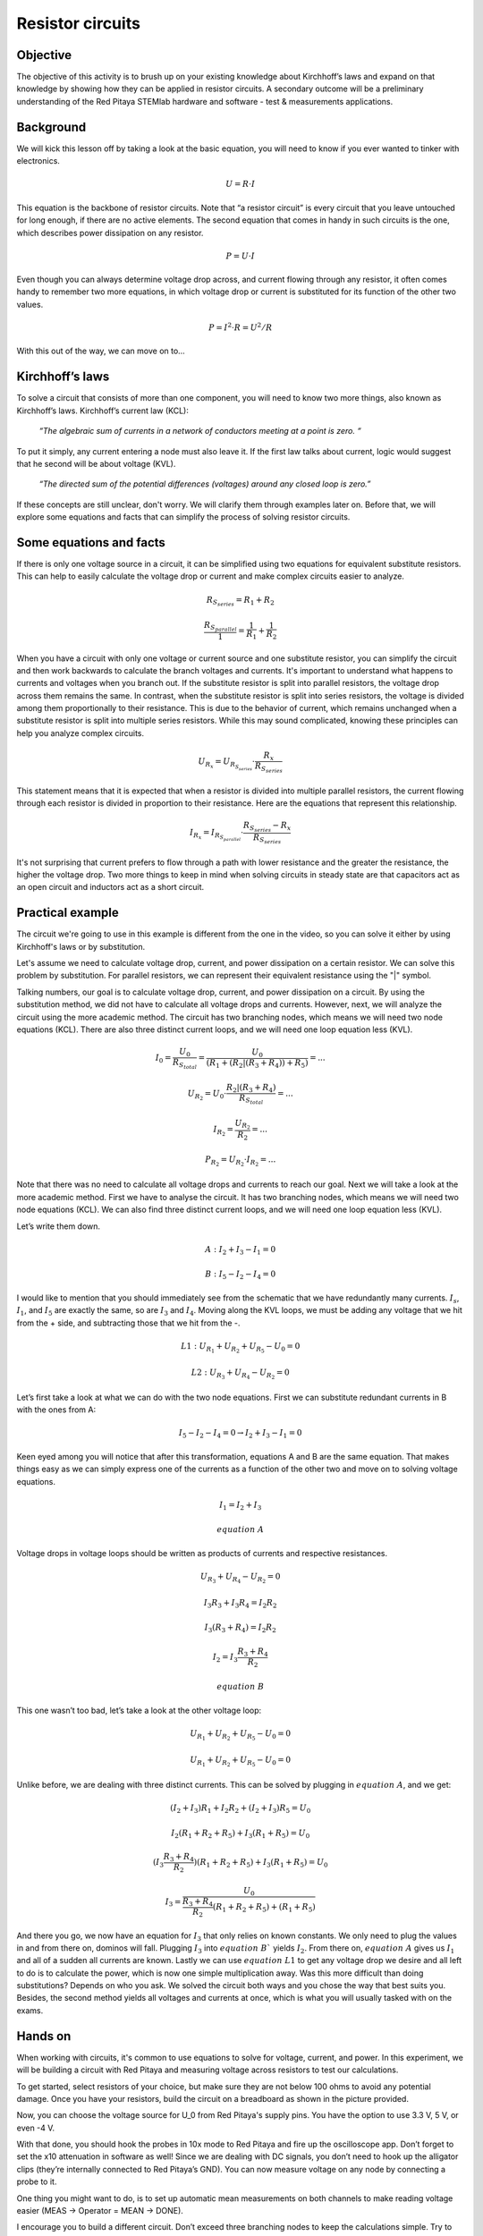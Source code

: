 Resistor circuits
=================

Objective
-------------
The objective of this activity is to brush up on your existing knowledge about Kirchhoff’s laws and expand on that knowledge by showing how they can be applied in resistor circuits. A secondary outcome will be a preliminary understanding of the Red Pitaya STEMlab hardware and software - test & measurements applications.

.. raw:: html

    <div style="position: relative; padding-bottom: 56.25%; height: 0; overflow: hidden; max-width: 100%; height: auto;">
        <iframe src="https://www.youtube.com/embed/i3624KeZ_tw" frameborder="0" allowfullscreen style="position: absolute; top: 0; left: 0; width: 100%; height: 100%;"></iframe>
    </div>

Background
----------------
We will kick this lesson off by taking a look at the basic equation, you will need to know if you ever wanted to tinker with electronics.
  
  .. math:: U=R \cdot I


This equation is the backbone of resistor circuits. Note that “a resistor circuit” is every circuit that you leave untouched for long enough, if there are no active elements. The second equation that comes in handy in such circuits is the one, which describes power dissipation on any resistor.

  .. math:: P=U \cdot I

Even though you can always determine voltage drop across, and current flowing through any resistor, it often comes handy to remember two more equations, in which voltage drop or current is substituted for its function of the other two values.
  
  .. math:: P=I^2 \cdot R = U^2/R

With this out of the way, we can move on to…

Kirchhoff’s laws
---------------------
To solve a circuit that consists of more than one component, you will need to know two more things, also known as Kirchhoff’s laws.  Kirchhoff’s current law (KCL):

  *“The algebraic sum of currents in a network of conductors meeting at a point is zero. “*

To put it simply, any current entering a node must also leave it. If the first law talks about current, logic would suggest that he second will be about voltage (KVL).

  *“The directed sum of the potential differences (voltages) around any closed loop is zero.”*
If these concepts are still unclear, don't worry. We will clarify them through examples later on. Before that, we will explore some equations and facts that can simplify the process of solving resistor circuits.

Some equations and facts
-----------------------------

If there is only one voltage source in a circuit, it can be simplified using two equations for equivalent substitute resistors. This can help to easily calculate the voltage drop or current and make complex circuits easier to analyze.

  .. math:: R_{S_{series}} = R_1 + R_2

  .. math:: \frac{R_{S_{parallel}}}{1} = \frac{1}{R_1} + \frac{1}{R_2}

When you have a circuit with only one voltage or current source and one substitute resistor, you can simplify the circuit and then work backwards to calculate the branch voltages and currents. It's important to understand what happens to currents and voltages when you branch out. If the substitute resistor is split into parallel resistors, the voltage drop across them remains the same. In contrast, when the substitute resistor is split into series resistors, the voltage is divided among them proportionally to their resistance. This is due to the behavior of current, which remains unchanged when a substitute resistor is split into multiple series resistors. While this may sound complicated, knowing these principles can help you analyze complex circuits.

 .. math:: U_{R_x}=U_{R_{S_{series}}} \cdot \frac{R_x}{R_{S_{series}}}

This statement means that it is expected that when a resistor is divided into multiple parallel resistors, the current flowing through each resistor is divided in proportion to their resistance. Here are the equations that represent this relationship.

  .. math:: I_{R_x} = I_{R_{S_{parallel}}} \cdot \frac{R_{S_{series}} - R_x}{R_{S_{series}}}

It's not surprising that current prefers to flow through a path with lower resistance and the greater the resistance, the higher the voltage drop. Two more things to keep in mind when solving circuits in steady state are that capacitors act as an open circuit and inductors act as a short circuit.

Practical example
---------------------

The circuit we're going to use in this example is different from the one in the video, so you can solve it either by using Kirchhoff's laws or by substitution.

.. image:: img/1_Circuit_full.png
   :name: schematic of the circuit
   :align: center

Let's assume we need to calculate voltage drop, current, and power dissipation on a certain resistor. We can solve this problem by substitution. For parallel resistors, we can represent their equivalent resistance using the "|" symbol.

.. image:: img/1_simplifications.png
   :name: process of simplifying the circuit
   :align: center

Talking numbers, our goal is to calculate voltage drop, current, and power dissipation on a circuit. By using the substitution method, we did not have to calculate all voltage drops and currents. However, next, we will analyze the circuit using the more academic method. The circuit has two branching nodes, which means we will need two node equations (KCL). There are also three distinct current loops, and we will need one loop equation less (KVL).

  .. math:: I_0=\frac{U_0}{R_{S_{total}}} = \frac{U_0}{(R_1+(R_2 |(R_3+R_4))+R_5 )}=...

  .. math:: U_{R_2} = U_0 \cdot \frac{R_2 |(R_3+R_4)}{R_{S_{total}}} =...

  .. math:: I_{R_2} = \frac{U_{R_2}}{R_2} =...

  .. math:: P_{R_2} = U_{R_2} \cdot I_{R_2}=...

Note that there was no need to calculate all voltage drops and currents to reach our goal.
Next we will take a look at the more academic method. First we have to analyse the circuit. It has two branching nodes, which means we will need two node equations (KCL). We can also find three distinct current loops, and we will need one loop equation less (KVL).

.. image:: img/1_loops_and_nodes.png
   :name: loops and nodes
   :align: center

Let’s write them down.

  .. math:: A: \;\;\; I_2+I_3-I_1=0

  .. math:: B: \;\;\; I_5-I_2-I_4=0

I would like to mention that you should immediately see from the schematic that we have redundantly many currents. :math:`I_s`, :math:`I_1`, and :math:`I_5` are exactly the same, so are :math:`I_3` and :math:`I_4`.
Moving along the KVL loops, we must be adding any voltage that we hit from the + side, and subtracting those that we hit from the -.

  .. math:: L1: \;\;\; U_{R_1} + U_{R_2} + U_{R_5} - U_0 = 0

  .. math:: L2: \;\;\; U_{R_3} + U_{R_4} - U_{R_2} = 0

Let’s first take a look at what we can do with the two node equations. First we can substitute redundant currents in B with the ones from A:

  .. math:: I_5 - I_2 - I_4 = 0  \rightarrow  I_2 + I_3 - I_1 = 0

Keen eyed among you will notice that after this transformation, equations A and B are the same equation. That makes things easy as we can simply express one of the currents as a function of the other two and move on to solving voltage equations.

 .. math:: I_1 = I_2 + I_3
 .. math:: equation\;A

Voltage drops in voltage loops should be written as products of currents and respective resistances.

 .. math:: U_{R_3} + U_{R_4} - U_{R_2} = 0

 .. math:: I_3R_3 + I_3R_4 = I_2R_2

 .. math:: I_3(R_3 + R_4) = I_2R_2

 .. math:: I_2 = I_3\frac{R_3+R_4}{R_2}
 .. math:: equation\;B

This one wasn’t too bad, let’s take a look at the other voltage loop:

 .. math:: U_{R_1} + U_{R_2}+U_{R_5}-U_0=0

 .. math:: U_{R_1}+U_{R_2}+U_{R_5}-U_0=0

Unlike before, we are dealing with three distinct currents. This can be solved by plugging in :math:`equation\;A`, and we get:

 .. math:: (I_2+I_3)R_1+I_2 R_2+(I_2+I_3)R_5=U_0

 .. math:: I_2 (R_1+R_2+R_5 )+I_3 (R_1+R_5 )=U_0

 .. math:: (I_3  \frac{R_3+R_4}{R_2})(R_1+R_2+R_5 )+I_3 (R_1+R_5 )=U_0

 .. math:: I_3=\frac{U_0}{\frac{R_3+R_4}{R_2}(R_1+R_2+R_5 )+(R_1+R_5 ) }

And there you go, we now have an equation for :math:`I_3` that only relies on known constants. We only need to plug the values in and from there on, dominos will fall. Plugging :math:`I_3` into :math:`equation\;B`` yields :math:`I_2`. From there on, :math:`equation\;A` gives us :math:`I_1` and all of a sudden all currents are known. Lastly we can use :math:`equation\;L1` to get any voltage drop we desire and all left to do is to calculate the power, which is now one simple multiplication away.
Was this more difficult than doing substitutions? Depends on who you ask. We solved the circuit both ways and you chose the way that best suits you. Besides, the second method yields all voltages and currents at once, which is what you will usually tasked with on the exams.

Hands on
-------------

When working with circuits, it's common to use equations to solve for voltage, current, and power. In this experiment, we will be building a circuit with Red Pitaya and measuring voltage across resistors to test our calculations.

To get started, select resistors of your choice, but make sure they are not below 100 ohms to avoid any potential damage. Once you have your resistors, build the circuit on a breadboard as shown in the picture provided.

Now, you can choose the voltage source for U_0 from Red Pitaya's supply pins. You have the option to use 3.3 V, 5 V, or even -4 V.
  
.. image:: img/1_Extension_connector.png
   :name: Red Pitaya's pinout
   :align: center

With that done, you should hook the probes in 10x mode to Red Pitaya and fire up the oscilloscope app. Don’t forget to set the x10 attenuation in software as well! 
Since we are dealing with DC signals, you don’t need to hook up the alligator clips (they’re internally connected to Red Pitaya’s GND). You can now measure voltage on any node by connecting a probe to it.

.. image:: img/1_vezje.jpg
   :name: assembled circuit and hooked up board
   :align: center

One thing you might want to do, is to set up automatic mean measurements on both channels to make reading voltage easier (MEAS -> Operator = MEAN -> DONE).

.. image:: img/1_scope_cap_2.png
   :name: oscilloscope window
   :align: center

I encourage you to build a different circuit. Don’t exceed three branching nodes to keep the calculations simple. Try to calculate voltage drops and compare them with measured values.

Written by Luka Pogačnik

This teaching material was created by `Red Pitaya <https://www.redpitaya.com/>`_ & `Zavod 404 <https://404.si/>`_ in the scope of the `Smart4All <https://smart4all.fundingbox.com/>`_ innovation project.
